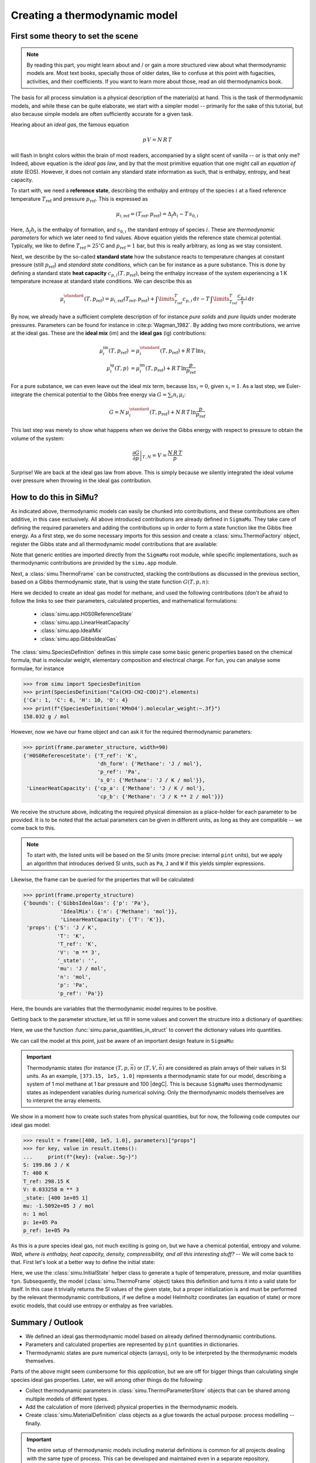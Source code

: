 Creating a thermodynamic model
==============================

First some theory to set the scene
----------------------------------

.. note::

    By reading this part, you might learn about and / or gain a more structured view about what thermodynamic models are. Most text books, specially those of older dates, like to confuse at this point with fugacities, activities, and their coefficients. If you want to learn more about those, read an old thermodynamics book.

The basis for all process simulation is a physical description of the material(s) at hand. This is the task of thermodynamic models, and while these can be quite elaborate, we start with a simpler model -- primarily for the sake of this tutorial, but also because simple models are often sufficiently accurate for a given task.

Hearing about an *ideal gas*, the famous equation

.. math::
    p\,V = N\,R\,T

will flash in bright colors within the brain of most readers, accompanied by a slight scent of vanilla -- or is that only me? Indeed, above equation is the *ideal gas law*, and by that the most primitive equation that one might call an *equation of state* (EOS). However, it does not contain any standard state information as such, that is enthalpy, entropy, and heat capacity.

To start with, we need a **reference state**, describing the enthalpy and entropy of the species :math:`i` at a fixed reference temperature :math:`T_\mathrm{ref}` and pressure :math:`p_\mathrm{ref}`. This is expressed as

.. math::
    \mu_{i, \mathrm{ref}} = (T_\mathrm{ref}, p_\mathrm{ref}) = \Delta_f h_i - T\,s_{0,i}

Here, :math:`\Delta_f h_i` is the enthalpy of formation, and :math:`s_{0,i}` the standard entropy of species :math:`i`. These are *thermodynamic parameters* for which we later need to find values. Above equation yields the reference state chemical potential. Typically, we like to define :math:`T_\mathrm{ref} = 25 ^\circ`\ C and :math:`p_\mathrm{ref} = 1` bar, but this is really arbitrary, as long as we stay consistent.

Next, we describe by the so-called **standard state** how the substance reacts to temperature changes at constant pressure (still :math:`p_\mathrm{ref}`) and *standard state conditions*, which can be for instance as a pure substance. This is done by defining a standard state **heat capacity** :math:`c_{p, i}(T, p_\mathrm{ref})`, being the enthalpy increase of the system experiencing a 1 K temperature increase at standard state conditions. We can describe this as

.. math::
    \mu_i^\standard(T, p_\mathrm{ref}) = \mu_{i, \mathrm{ref}} (T_\mathrm{ref}, p_\mathrm{ref})
      + \int\limits_{T_\mathrm{ref}}^T c_{p, i}\,\mathrm{d}\tau
      - T\,\int\limits_{T_\mathrm{ref}}^T \frac{c_{p, i}}{\tau}\,\mathrm{d}\tau

By now, we already have a sufficient complete description of for instance *pure solids* and *pure liquids* under moderate pressures. Parameters can be found for instance in :cite:p:`Wagman_1982`. By adding two more contributions, we arrive at the ideal gas. These are the **ideal mix** (im) and the **ideal gas** (ig) contributions:

.. math::
    \begin{align*}
      \mu_i^\mathrm{im}(T, p_\mathrm{ref}) &= \mu_i^\standard(T, p_\mathrm{ref}) + R\,T\,\ln x_i\\
      \mu_i^\mathrm{ig}(T, p) &= \mu_i^\mathrm{im}(T, p_\mathrm{ref}) + R\,T\,\ln \frac{p}{p_\mathrm{ref}}
    \end{align*}

For a pure substance, we can even leave out the ideal mix term, because :math:`\ln x_i = 0`, given :math:`x_i = 1`. As a last step, we Euler-integrate the chemical potential to the Gibbs free energy via :math:`G = \sum_i n_i\,\mu_i`:

.. math::
    G = N\,\mu_i^\standard(T, p_\mathrm{ref}) + N\,R\,T\,\ln \frac{p}{p_\mathrm{ref}}

This last step was merely to show what happens when we derive the Gibbs energy with respect to pressure to obtain the volume of the system:

.. math::
    \left .\frac{\partial G}{\partial p}\right |_{T, N} = V = \frac{N\,R\,T}{p}

Surprise! We are back at the ideal gas law from above. This is simply because we silently integrated the ideal volume over pressure when throwing in the ideal gas contribution.

How to do this in SiMu?
-----------------------
As indicated above, thermodynamic models can easily be chunked into contributions, and these contributions are often additive, in this case exclusively. All above introduced contributions are already defined in ``SigmaMu``. They take care of defining the required parameters and adding the contributions up in order to form a state function like the Gibbs free energy. As a first step, we do some necessary imports for this session and create a :class:`simu.ThermoFactory` object, register the Gibbs state and all thermodynamic model contributions that are available:

.. exampleinclude:: ideal_gas.py
   :language: python
   :linenos:
   :lines: 1-9

Note that generic entities are imported directly from the ``SigmaMu`` root module, while specific implementations, such as thermodynamic contributions are provided by the ``simu.app`` module.

Next, a :class:`simu.ThermoFrame` can be constructed, stacking the contributions as discussed in the previous section, based on a Gibbs thermodynamic state, that is using the state function :math:`G(T, p, n)`:

.. exampleinclude:: ideal_gas.py
   :language: python
   :linenos:
   :lineno-start: 11
   :lines: 11-21

Here we decided to create an ideal gas model for methane, and used the following contributions (don't be afraid to follow the links to see their parameters, calculated properties, and mathematical formulations:

 - :class:`simu.app.H0S0ReferenceState`
 - :class:`simu.app.LinearHeatCapacity`
 - :class:`simu.app.IdealMix`
 - :class:`simu.app.GibbsIdealGas`

The :class:`simu.SpeciesDefinition` defines in this simple case some basic generic properties based on the chemical formula, that is molecular weight, elementary composition and electrical charge. For fun, you can analyse some formulae, for instance

>>> from simu import SpeciesDefinition
>>> print(SpeciesDefinition("Ca(CH3-CH2-COO)2").elements)
{'Ca': 1, 'C': 6, 'H': 10, 'O': 4}
>>> print(f"{SpeciesDefinition('KMnO4').molecular_weight:~.3f}")
158.032 g / mol

However, now we have our frame object and can ask it for the required thermodynamic parameters:

.. testsetup::

    >>> from pprint import pprint
    >>> from simu.examples.ideal_gas import frame, parameters

>>> pprint(frame.parameter_structure, width=90)
{'H0S0ReferenceState': {'T_ref': 'K',
                        'dh_form': {'Methane': 'J / mol'},
                        'p_ref': 'Pa',
                        's_0': {'Methane': 'J / K / mol'}},
 'LinearHeatCapacity': {'cp_a': {'Methane': 'J / K / mol'},
                        'cp_b': {'Methane': 'J / K ** 2 / mol'}}}

We receive the structure above, indicating the required physical dimension as a place-holder for each parameter to be provided. It is to be noted that the actual parameters can be given in different units, as long as they are compatible -- we come back to this.

..  note::

    To start with, the listed units will be based on the SI units (more precise: internal ``pint`` units), but we apply an algorithm that introduces derived SI units, such as ``Pa``, ``J`` and ``W`` if this yields simpler expressions.

Likewise, the frame can be queried for the properties that will be calculated:

>>> pprint(frame.property_structure)
{'bounds': {'GibbsIdealGas': {'p': 'Pa'},
            'IdealMix': {'n': {'Methane': 'mol'}},
            'LinearHeatCapacity': {'T': 'K'}},
 'props': {'S': 'J / K',
           'T': 'K',
           'T_ref': 'K',
           'V': 'm ** 3',
           '_state': '',
           'mu': 'J / mol',
           'n': 'mol',
           'p': 'Pa',
           'p_ref': 'Pa'}}

Here, the bounds are variables that the thermodynamic model requires to be positive.

Getting back to the parameter structure, let us fill in some values and convert the structure into a dictionary of quantities:

.. exampleinclude:: ideal_gas.py
   :language: python
   :linenos:
   :lineno-start: 23
   :lines: 23-32

Here, we use the function :func:`simu.parse_quantities_in_struct` to convert the dictionary values into quantities.

We can call the model at this point, just be aware of an important design feature in ``SigmaMu``:

.. important::

    Thermodynamic states (for instance :math:`(T, p, \vec n)` or :math:`(T, V, \vec n)` are considered as plain arrays of their values in SI units. As an example, ``[373.15, 1e5, 1.0]`` represents a thermodynamic state for our model, describing a system of 1 mol methane at 1 bar pressure and 100 |degC|. This is because ``SigmaMu`` uses thermodynamic states as independent variables during numerical solving. Only the thermodynamic models themselves are to interpret the array elements.

We show in a moment how to create such states from physical quantities, but for now, the following code computes our ideal gas model:

>>> result = frame([400, 1e5, 1.0], parameters)["props"]
>>> for key, value in result.items():
...     print(f"{key}: {value:.5g~}")
S: 199.86 J / K
T: 400 K
T_ref: 298.15 K
V: 0.033258 m ** 3
_state: [400 1e+05 1]
mu: -1.5092e+05 J / mol
n: 1 mol
p: 1e+05 Pa
p_ref: 1e+05 Pa

As this is a pure species ideal gas, not much exciting is going on, but we have a chemical potential, entropy and volume. *Wait, where is enthalpy, heat capacity, density, compressibility, and all this interesting stuff?* -- We will come back to that. First let's look at a better way to define the initial state:

.. exampleinclude:: ideal_gas.py
   :language: python
   :linenos:
   :lineno-start: 36
   :lines: 36-38

Here, we use the :class:`simu.InitialState` helper class to generate a tuple of temperature, pressure, and molar quantities ``tpn``. Subsequently, the model (:class:`simu.ThermoFrame` object) takes this definition and turns it into a valid state for itself. In this case it trivially returns the SI values of the given state, but a proper initialization is and must be performed by the relevant thermodynamic contributions, if we define a model Helmholtz coordinates (an equation of state) or more exotic models, that could use entropy or enthalpy as free variables.

Summary / Outlook
-----------------
- We defined an ideal gas thermodynamic model based on already defined thermodynamic contributions.
- Parameters and calculated properties are represented by ``pint`` quantities in dictionaries.
- Thermodynamic states are pure numerical objects (arrays), only to be interpreted by the thermodynamic models themselves.

Parts of the above might seem cumbersome for this *application*, but we are off for bigger things than calculating single species ideal gas properties. Later, we will among other things do the following:

- Collect thermodynamic parameters in :class:`simu.ThermoParameterStore` objects that can be shared among multiple models of different types.
- Add the calculation of more (derived) physical properties in the thermodynamic models.
- Create :class:`simu.MaterialDefinition` class objects as a glue towards the actual purpose: process modelling -- finally.

.. important::
    The entire setup of thermodynamic models including material definitions is common for all projects dealing with the same type of process. This can be developed and maintained even in a separate repository, available and encapsulated within the authoring organization. This approach assures

     - protection of intellectual property by limited access rights
     - separation of thermodynamic modelling from process modelling, likely involving different teams and experts.
     - an efficient way to provide updates to derived work, as the thermodynamic models might be improved over time.

